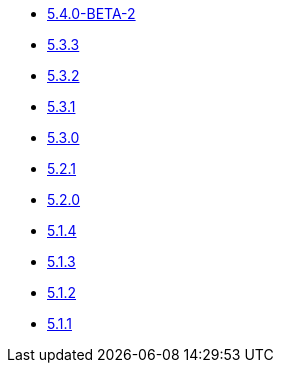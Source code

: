 ** xref:release-notes:5-4-0-BETA-2.adoc[5.4.0-BETA-2]
** xref:release-notes:5-3-3.adoc[5.3.3]
** xref:release-notes:5-3-2.adoc[5.3.2]
** xref:release-notes:5-3-1.adoc[5.3.1]
** xref:release-notes:5-3-0.adoc[5.3.0]
** xref:release-notes:5-2-1.adoc[5.2.1]
** xref:release-notes:5-2-0.adoc[5.2.0]
** xref:release-notes:5-1-4.adoc[5.1.4]
** xref:release-notes:5-1-3.adoc[5.1.3]
** xref:release-notes:5-1-2.adoc[5.1.2]
** xref:release-notes:5-1-1.adoc[5.1.1]
